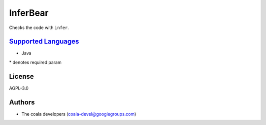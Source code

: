 **InferBear**
=============

Checks the code with ``infer``.

`Supported Languages <../README.rst>`_
-----

* Java


\* denotes required param

License
-------

AGPL-3.0

Authors
-------

* The coala developers (coala-devel@googlegroups.com)
